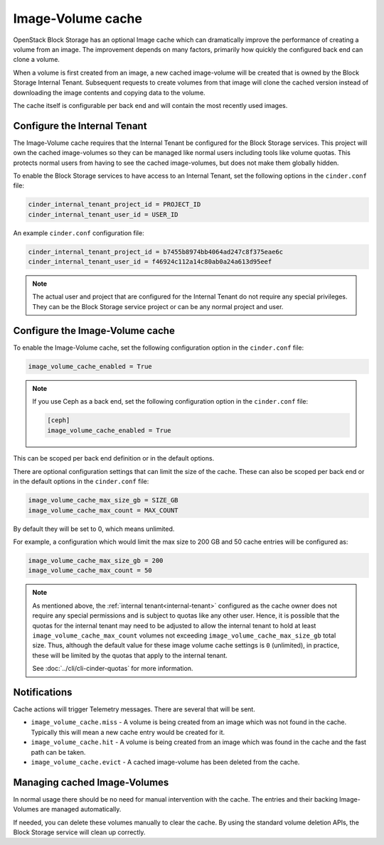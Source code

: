 .. _image_volume_cache:


==================
Image-Volume cache
==================

OpenStack Block Storage has an optional Image cache which can dramatically
improve the performance of creating a volume from an image. The improvement
depends on many factors, primarily how quickly the configured back end can
clone a volume.

When a volume is first created from an image, a new cached image-volume
will be created that is owned by the Block Storage Internal Tenant. Subsequent
requests to create volumes from that image will clone the cached version
instead of downloading the image contents and copying data to the volume.

The cache itself is configurable per back end and will contain the most
recently used images.

.. _internal-tenant:

Configure the Internal Tenant
~~~~~~~~~~~~~~~~~~~~~~~~~~~~~

The Image-Volume cache requires that the Internal Tenant be configured for
the Block Storage services. This project will own the cached image-volumes so
they can be managed like normal users including tools like volume quotas. This
protects normal users from having to see the cached image-volumes, but does
not make them globally hidden.

To enable the Block Storage services to have access to an Internal Tenant, set
the following options in the ``cinder.conf`` file:

.. code-block:: ini

   cinder_internal_tenant_project_id = PROJECT_ID
   cinder_internal_tenant_user_id = USER_ID

An example ``cinder.conf`` configuration file:

.. code-block:: ini

   cinder_internal_tenant_project_id = b7455b8974bb4064ad247c8f375eae6c
   cinder_internal_tenant_user_id = f46924c112a14c80ab0a24a613d95eef

.. note::

   The actual user and project that are configured for the Internal Tenant do
   not require any special privileges. They can be the Block Storage service
   project or can be any normal project and user.

Configure the Image-Volume cache
~~~~~~~~~~~~~~~~~~~~~~~~~~~~~~~~

To enable the Image-Volume cache, set the following configuration option in
the ``cinder.conf`` file:

.. code-block:: ini

   image_volume_cache_enabled = True

.. note::

   If you use Ceph as a back end, set the following configuration option in
   the ``cinder.conf`` file:

   .. code-block:: ini

     [ceph]
     image_volume_cache_enabled = True

This can be scoped per back end definition or in the default options.

There are optional configuration settings that can limit the size of the cache.
These can also be scoped per back end or in the default options in
the ``cinder.conf`` file:

.. code-block:: ini

   image_volume_cache_max_size_gb = SIZE_GB
   image_volume_cache_max_count = MAX_COUNT

By default they will be set to 0, which means unlimited.

For example, a configuration which would limit the max size to 200 GB and 50
cache entries will be configured as:

.. code-block:: ini

   image_volume_cache_max_size_gb = 200
   image_volume_cache_max_count = 50

.. note::

   As mentioned above, the :ref:`internal tenant<internal-tenant>` configured
   as the cache owner does not require any special permissions and is subject
   to quotas like any other user.  Hence, it is possible that the quotas for
   the internal tenant may need to be adjusted to allow the internal tenant
   to hold at least ``image_volume_cache_max_count`` volumes not exceeding
   ``image_volume_cache_max_size_gb`` total size.  Thus, although the default
   value for these image volume cache settings is ``0`` (unlimited), in
   practice, these will be limited by the quotas that apply to the internal
   tenant.

   See :doc:`../cli/cli-cinder-quotas` for more information.

Notifications
~~~~~~~~~~~~~

Cache actions will trigger Telemetry messages. There are several that will be
sent.

- ``image_volume_cache.miss`` - A volume is being created from an image which
  was not found in the cache. Typically this will mean a new cache entry would
  be created for it.

- ``image_volume_cache.hit`` - A volume is being created from an image which
  was found in the cache and the fast path can be taken.

- ``image_volume_cache.evict`` - A cached image-volume has been deleted from
  the cache.


Managing cached Image-Volumes
~~~~~~~~~~~~~~~~~~~~~~~~~~~~~

In normal usage there should be no need for manual intervention with the cache.
The entries and their backing Image-Volumes are managed automatically.

If needed, you can delete these volumes manually to clear the cache.
By using the standard volume deletion APIs, the Block Storage service will
clean up correctly.
